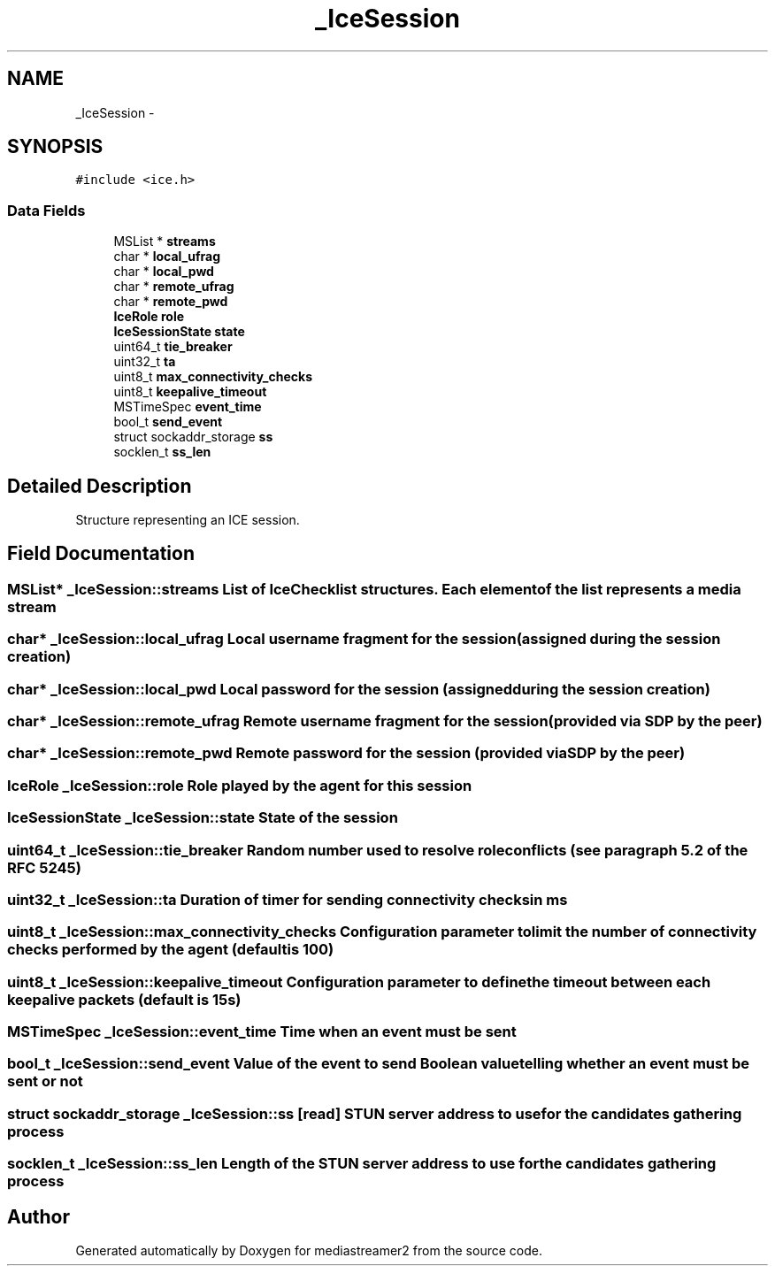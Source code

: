 .TH "_IceSession" 3 "18 Mar 2014" "Version 2.9.0" "mediastreamer2" \" -*- nroff -*-
.ad l
.nh
.SH NAME
_IceSession \- 
.SH SYNOPSIS
.br
.PP
.PP
\fC#include <ice.h>\fP
.SS "Data Fields"

.in +1c
.ti -1c
.RI "MSList * \fBstreams\fP"
.br
.ti -1c
.RI "char * \fBlocal_ufrag\fP"
.br
.ti -1c
.RI "char * \fBlocal_pwd\fP"
.br
.ti -1c
.RI "char * \fBremote_ufrag\fP"
.br
.ti -1c
.RI "char * \fBremote_pwd\fP"
.br
.ti -1c
.RI "\fBIceRole\fP \fBrole\fP"
.br
.ti -1c
.RI "\fBIceSessionState\fP \fBstate\fP"
.br
.ti -1c
.RI "uint64_t \fBtie_breaker\fP"
.br
.ti -1c
.RI "uint32_t \fBta\fP"
.br
.ti -1c
.RI "uint8_t \fBmax_connectivity_checks\fP"
.br
.ti -1c
.RI "uint8_t \fBkeepalive_timeout\fP"
.br
.ti -1c
.RI "MSTimeSpec \fBevent_time\fP"
.br
.ti -1c
.RI "bool_t \fBsend_event\fP"
.br
.ti -1c
.RI "struct sockaddr_storage \fBss\fP"
.br
.ti -1c
.RI "socklen_t \fBss_len\fP"
.br
.in -1c
.SH "Detailed Description"
.PP 
Structure representing an ICE session. 
.SH "Field Documentation"
.PP 
.SS "MSList* \fB_IceSession::streams\fP"List of IceChecklist structures. Each element of the list represents a media stream 
.SS "char* \fB_IceSession::local_ufrag\fP"Local username fragment for the session (assigned during the session creation) 
.SS "char* \fB_IceSession::local_pwd\fP"Local password for the session (assigned during the session creation) 
.SS "char* \fB_IceSession::remote_ufrag\fP"Remote username fragment for the session (provided via SDP by the peer) 
.SS "char* \fB_IceSession::remote_pwd\fP"Remote password for the session (provided via SDP by the peer) 
.SS "\fBIceRole\fP \fB_IceSession::role\fP"Role played by the agent for this session 
.SS "\fBIceSessionState\fP \fB_IceSession::state\fP"State of the session 
.SS "uint64_t \fB_IceSession::tie_breaker\fP"Random number used to resolve role conflicts (see paragraph 5.2 of the RFC 5245) 
.SS "uint32_t \fB_IceSession::ta\fP"Duration of timer for sending connectivity checks in ms 
.SS "uint8_t \fB_IceSession::max_connectivity_checks\fP"Configuration parameter to limit the number of connectivity checks performed by the agent (default is 100) 
.SS "uint8_t \fB_IceSession::keepalive_timeout\fP"Configuration parameter to define the timeout between each keepalive packets (default is 15s) 
.SS "MSTimeSpec \fB_IceSession::event_time\fP"Time when an event must be sent 
.SS "bool_t \fB_IceSession::send_event\fP"Value of the event to send Boolean value telling whether an event must be sent or not 
.SS "struct sockaddr_storage \fB_IceSession::ss\fP\fC [read]\fP"STUN server address to use for the candidates gathering process 
.SS "socklen_t \fB_IceSession::ss_len\fP"Length of the STUN server address to use for the candidates gathering process 

.SH "Author"
.PP 
Generated automatically by Doxygen for mediastreamer2 from the source code.
